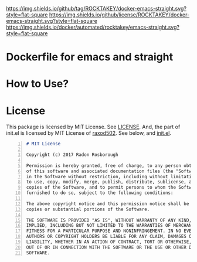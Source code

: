 [[https://github.com/ROCKTAKEY/docker-emacs-straight][https://img.shields.io/github/tag/ROCKTAKEY/docker-emacs-straight.svg?style=flat-square]]
[[file:LICENSE][https://img.shields.io/github/license/ROCKTAKEY/docker-emacs-straight.svg?style=flat-square]]
[[https://cloud.docker.com/u/rocktakey/repository/docker/emacs-straight/][https://img.shields.io/docker/automated/rocktakey/emacs-straight.svg?style=flat-square]]
* Dockerfile for emacs and straight
* How to Use?
* License
  This package is licensed by MIT License. See [[file:LICENSE][LICENSE]].
  And, the part of init.el  is licensed by MIT License of [[https://github.com/raxod502][raxod502]].
  See below, and [[file:init.el][init.el]].
#+BEGIN_SRC markdown -n
# MIT License

Copyright (c) 2017 Radon Rosborough

Permission is hereby granted, free of charge, to any person obtaining a copy
of this software and associated documentation files (the "Software"), to deal
in the Software without restriction, including without limitation the rights
to use, copy, modify, merge, publish, distribute, sublicense, and/or sell
copies of the Software, and to permit persons to whom the Software is
furnished to do so, subject to the following conditions:

The above copyright notice and this permission notice shall be included in all
copies or substantial portions of the Software.

THE SOFTWARE IS PROVIDED "AS IS", WITHOUT WARRANTY OF ANY KIND, EXPRESS OR
IMPLIED, INCLUDING BUT NOT LIMITED TO THE WARRANTIES OF MERCHANTABILITY,
FITNESS FOR A PARTICULAR PURPOSE AND NONINFRINGEMENT. IN NO EVENT SHALL THE
AUTHORS OR COPYRIGHT HOLDERS BE LIABLE FOR ANY CLAIM, DAMAGES OR OTHER
LIABILITY, WHETHER IN AN ACTION OF CONTRACT, TORT OR OTHERWISE, ARISING FROM,
OUT OF OR IN CONNECTION WITH THE SOFTWARE OR THE USE OR OTHER DEALINGS IN THE
SOFTWARE.
#+END_SRC
